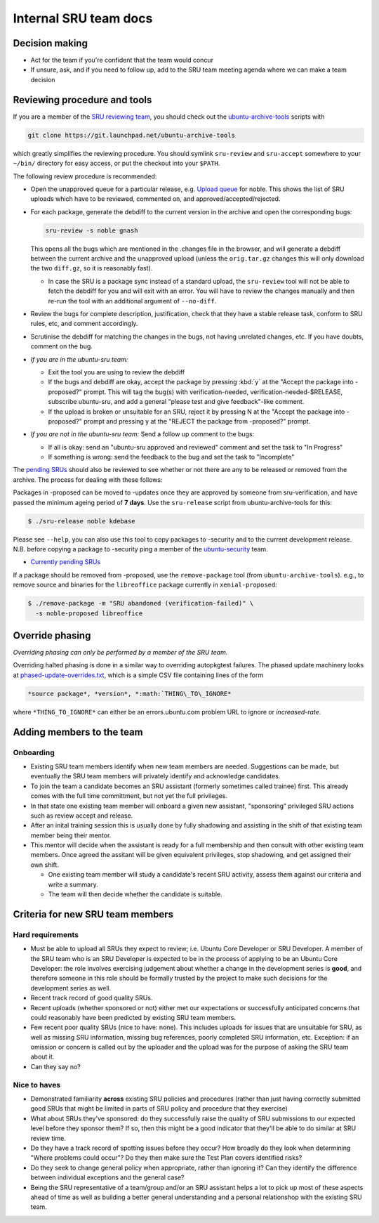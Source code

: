 Internal SRU team docs
======================

Decision making
---------------

-  Act for the team if you're confident that the team would concur
-  If unsure, ask, and if you need to follow up, add to the SRU team
   meeting agenda where we can make a team decision

Reviewing procedure and tools
-----------------------------

If you are a member of the `SRU reviewing team <https://launchpad.net/~ubuntu-sru>`__,
you should check out the `ubuntu-archive-tools <https://launchpad.net/ubuntu-archive-tools>`__
scripts with

.. code::

   git clone https://git.launchpad.net/ubuntu-archive-tools

which greatly simplifies the reviewing procedure. You should symlink
``sru-review`` and ``sru-accept`` somewhere to your ``~/bin/`` directory for easy
access, or put the checkout into your ``$PATH``.

The following review procedure is recommended:

-  Open the unapproved queue for a particular release, e.g.
   `Upload queue <https://launchpad.net/ubuntu/precise/+queue?queue_state=1>`__
   for noble. This shows the list of SRU uploads which have to be
   reviewed, commented on, and approved/accepted/rejected.
-  For each package, generate the debdiff to the current version in the
   archive and open the corresponding bugs:

   .. code::

      sru-review -s noble gnash

   This opens all the bugs which are mentioned in the .changes file in
   the browser, and will generate a debdiff between the current archive
   and the unapproved upload (unless the ``orig.tar.gz`` changes this will
   only download the two ``diff.gz``, so it is reasonably fast).

   -  In case the SRU is a package sync instead of a standard upload,
      the ``sru-review`` tool will not be able to fetch the debdiff for you
      and will exit with an error. You will have to review the changes
      manually and then re-run the tool with an additional argument of
      ``--no-diff``.

-  Review the bugs for complete description, justification, check that
   they have a stable release task, conform to SRU rules, etc,
   and comment accordingly.
-  Scrutinise the debdiff for matching the changes in the bugs, not
   having unrelated changes, etc. If you have doubts, comment on the
   bug.
-  *If you are in the ubuntu-sru team:*

   -  Exit the tool you are using to review the debdiff
   -  If the bugs and debdiff are okay, accept the package by pressing :kbd:`y`
      at the "Accept the package into -proposed?" prompt.
      This will tag the bug(s) with verification-needed,
      verification-needed-$RELEASE, subscribe ubuntu-sru, and add a
      general "please test and give feedback"-like comment.
   -  If the upload is broken or unsuitable for an SRU, reject it by
      pressing N at the "Accept the package into -proposed?" prompt and
      pressing y at the "REJECT the package from -proposed?" prompt.

-  *If you are not in the ubuntu-sru team:* Send a follow up comment to
   the bugs:

   -  If all is okay: send an "ubuntu-sru approved and reviewed" comment
      and set the task to "In Progress"
   -  If something is wrong: send the feedback to the bug and set the
      task to "Incomplete"

The `pending SRUs <http://people.canonical.com/~ubuntu-archive/pending-sru>`__ should
also be reviewed to see whether or not there are any to be released or
removed from the archive. The process for dealing with these follows:

Packages in -proposed can be moved to -updates once they are approved by
someone from sru-verification, and have passed the minimum ageing period
of **7 days**. Use the ``sru-release`` script from ubuntu-archive-tools for
this:

.. code::

   $ ./sru-release noble kdebase

Please see ``--help``, you can also use this tool to copy packages to
-security and to the current development release. N.B. before copying a
package to -security ping a member of the
`ubuntu-security <https://launchpad.net/~ubuntu-security/+members>`__
team.

-  `Currently pending SRUs <http://people.canonical.com/~ubuntu-archive/pending-sru.html>`__

If a package should be removed from -proposed, use the ``remove-package``
tool (from ``ubuntu-archive-tools``). e.g., to remove source and binaries
for the ``libreoffice`` package currently in ``xenial-proposed``:

.. code::

   $ ./remove-package -m "SRU abandoned (verification-failed)" \
     -s noble-proposed libreoffice

.. _internal-override-phasing:

Override phasing
----------------

*Overriding phasing can only be performed by a member of the SRU team.*

Overriding halted phasing is done in a similar way to overriding
autopkgtest failures. The phased update machinery looks at
`phased-update-overrides.txt <https://code.launchpad.net/~ubuntu-sru/+junk/phased-update-overrides>`__,
which is a simple CSV file containing lines of the form

.. code::

   *source package*, *version*, *:math:`THING\_TO\_IGNORE*

where ``*THING_TO_IGNORE*`` can either be an
errors.ubuntu.com problem URL to ignore or *increased-rate*.

Adding members to the team
--------------------------

Onboarding
~~~~~~~~~~

-  Existing SRU team members identify when new team members are needed.
   Suggestions can be made, but eventually the SRU team members
   will privately identify and acknowledge candidates.

-  To join the team a candidate becomes an SRU assistant (formerly sometimes
   called trainee) first. This already comes with the full time committment,
   but not yet the full privileges.

-  In that state one existing team member will onboard a given new assistant,
   "sponsoring" privileged SRU actions such as review accept and release.

-  After an inital training session this is usually done by fully shadowing
   and assisting in the shift of that existing team member being their mentor.

-  This mentor will decide when the assistant is ready for a full membership
   and then consult with other existing team members. Once agreed the assitant
   will be given equivalent privileges, stop shadowing, and get assigned their
   own shift.

   -  One existing team member will study a candidate's recent SRU
      activity, assess them against our criteria and write a summary.

   -  The team will then decide whether the candidate is suitable.

Criteria for new SRU team members
---------------------------------

Hard requirements
~~~~~~~~~~~~~~~~~

-  Must be able to upload all SRUs they expect to review; i.e. Ubuntu
   Core Developer or SRU Developer. A member of the SRU team who is an
   SRU Developer is expected to be in the process of applying to be an
   Ubuntu Core Developer: the role involves exercising judgement about
   whether a change in the development series is **good**, and therefore
   someone in this role should be formally trusted by the project to
   make such decisions for the development series as well.

-  Recent track record of good quality SRUs.

-  Recent uploads (whether sponsored or not) either met our expectations
   or successfully anticipated concerns that could reasonably have been
   predicted by existing SRU team members.

-  Few recent poor quality SRUs (nice to have: none). This includes
   uploads for issues that are unsuitable for SRU, as well as missing
   SRU information, missing bug references, poorly completed SRU
   information, etc. Exception: if an omission or concern is called out
   by the uploader and the upload was for the purpose of asking the SRU
   team about it.

-  Can they say no?

Nice to haves
~~~~~~~~~~~~~

-  Demonstrated familiarity **across** existing SRU policies and
   procedures (rather than just having correctly submitted good SRUs
   that might be limited in parts of SRU policy and procedure that they
   exercise)

-  What about SRUs they've sponsored: do they successfully raise the
   quality of SRU submissions to our expected level before they sponsor
   them? If so, then this might be a good indicator that they'll be able
   to do similar at SRU review time.

-  Do they have a track record of spotting issues before they occur? How
   broadly do they look when determining "Where problems could occur"?
   Do they then make sure the Test Plan covers identified risks?

-  Do they seek to change general policy when appropriate, rather than
   ignoring it? Can they identify the difference between individual
   exceptions and the general case?

-  Being the SRU representative of a team/group and/or an SRU assistant helps
   a lot to pick up most of these aspects ahead of time as well as building a
   better general understanding and a personal relationshop with the existing
   SRU team.
